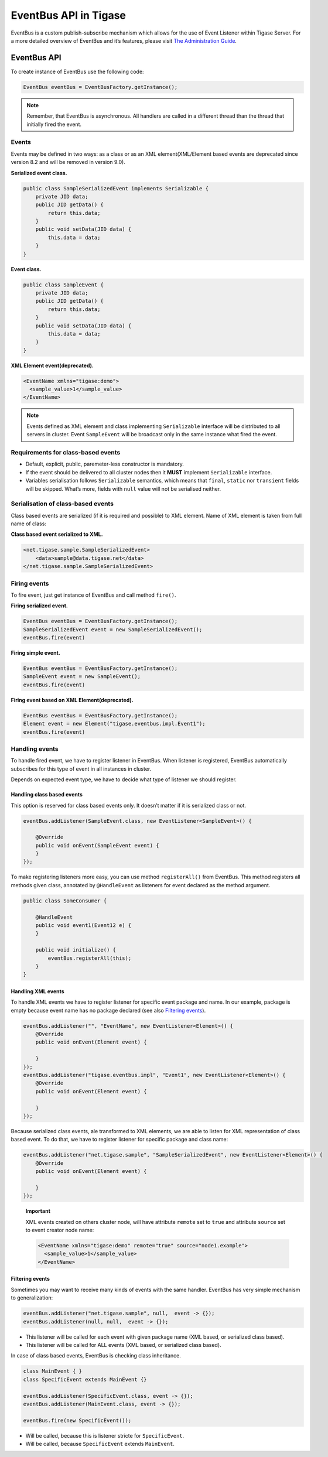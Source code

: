 EventBus API in Tigase
============================

EventBus is a custom publish-subscribe mechanism which allows for the use of Event Listener within Tigase Server. For a more detailed overview of EventBus and it’s features, please visit `The Administration Guide <http://docs.tigase.org/tigase-server/snapshot/Administration_Guide/html/#eventBus>`__.

EventBus API
-----------------

To create instance of EventBus use the following code:

.. code:: java

   EventBus eventBus = EventBusFactory.getInstance();

.. Note::

   Remember, that EventBus is asynchronous. All handlers are called in a different thread than the thread that initially fired the event.

Events
^^^^^^^^^^^

Events may be defined in two ways: as a class or as an XML element(XML/Element based events are deprecated since version 8.2 and will be removed in version 9.0).

**Serialized event class.**

.. code:: java

   public class SampleSerializedEvent implements Serializable {
       private JID data;
       public JID getData() {
           return this.data;
       }
       public void setData(JID data) {
           this.data = data;
       }
   }

**Event class.**

.. code:: java

   public class SampleEvent {
       private JID data;
       public JID getData() {
           return this.data;
       }
       public void setData(JID data) {
           this.data = data;
       }
   }

**XML Element event(deprecated).**

.. code:: xml

   <EventName xmlns="tigase:demo">
     <sample_value>1</sample_value>
   </EventName>

.. Note::

   Events defined as XML element and class implementing ``Serializable`` interface will be distributed to all servers in cluster. Event ``SampleEvent`` will be broadcast only in the same instance what fired the event.

Requirements for class-based events
^^^^^^^^^^^^^^^^^^^^^^^^^^^^^^^^^^^^^

-  Default, explicit, public, paremeter-less constructor is mandatory.

-  If the event should be delivered to all cluster nodes then it **MUST** implement ``Serializable`` interface.

-  Variables serialisation follows ``Serializable`` semantics, which means that ``final``, ``static`` nor ``transient`` fields will be skipped. What’s more, fields with ``null`` value will not be serialised neither.

Serialisation of class-based events
^^^^^^^^^^^^^^^^^^^^^^^^^^^^^^^^^^^^^

Class based events are serialized (if it is required and possible) to XML element. Name of XML element is taken from full name of class:

**Class based event serialized to XML.**

.. code:: xml

   <net.tigase.sample.SampleSerializedEvent>
       <data>sample@data.tigase.net</data>
   </net.tigase.sample.SampleSerializedEvent>

Firing events
^^^^^^^^^^^^^^^^^^^^^^^^^^^^^^^^^^^^^

To fire event, just get instance of EventBus and call method ``fire()``.

**Firing serialized event.**

.. code:: java

   EventBus eventBus = EventBusFactory.getInstance();
   SampleSerializedEvent event = new SampleSerializedEvent();
   eventBus.fire(event)

**Firing simple event.**

.. code:: java

   EventBus eventBus = EventBusFactory.getInstance();
   SampleEvent event = new SampleEvent();
   eventBus.fire(event)

**Firing event based on XML Element(deprecated).**

.. code:: java

   EventBus eventBus = EventBusFactory.getInstance();
   Element event = new Element("tigase.eventbus.impl.Event1");
   eventBus.fire(event)

Handling events
^^^^^^^^^^^^^^^^^^^^^^^^^^^^^^^^^^^^^

To handle fired event, we have to register listener in EventBus. When listener is registered, EventBus automatically subscribes for this type of event in all instances in cluster.

Depends on expected event type, we have to decide what type of listener we should register.

Handling class based events
~~~~~~~~~~~~~~~~~~~~~~~~~~~

This option is reserved for class based events only. It doesn’t matter if it is serialized class or not.

.. code:: java

   eventBus.addListener(SampleEvent.class, new EventListener<SampleEvent>() {

       @Override
       public void onEvent(SampleEvent event) {
       }
   });

To make registering listeners more easy, you can use method ``registerAll()`` from EventBus. This method registers all methods given class, annotated by ``@HandleEvent`` as listeners for event declared as the method argument.

.. code:: java

   public class SomeConsumer {

       @HandleEvent
       public void event1(Event12 e) {
       }

       public void initialize() {
           eventBus.registerAll(this);
       }
   }


Handling XML events
~~~~~~~~~~~~~~~~~~~

To handle XML events we have to register listener for specific event package and name. In our example, package is empty because event name has no package declared (see also `Filtering events <#_filtering_events>`__).

.. code:: java

   eventBus.addListener("", "EventName", new EventListener<Element>() {
       @Override
       public void onEvent(Element event) {

       }
   });
   eventBus.addListener("tigase.eventbus.impl", "Event1", new EventListener<Element>() {
       @Override
       public void onEvent(Element event) {

       }
   });

Because serialized class events, ale transformed to XML elements, we are able to listen for XML representation of class based event. To do that, we have to register listener for specific package and class name:

.. code:: java

   eventBus.addListener("net.tigase.sample", "SampleSerializedEvent", new EventListener<Element>() {
       @Override
       public void onEvent(Element event) {

       }
   });

..

   **Important**

   XML events created on others cluster node, will have attribute ``remote`` set to ``true`` and attribute ``source`` set to event creator node name:

   .. code:: xml

      <EventName xmlns="tigase:demo" remote="true" source="node1.example">
        <sample_value>1</sample_value>
      </EventName>


Filtering events
~~~~~~~~~~~~~~~~

Sometimes you may want to receive many kinds of events with the same handler. EventBus has very simple mechanism to generalization:

.. code:: java

   eventBus.addListener("net.tigase.sample", null,  event -> {}); 
   eventBus.addListener(null, null,  event -> {}); 

-  This listener will be called for each event with given package name (XML based, or serialized class based).

-  This listener will be called for ALL events (XML based, or serialized class based).

In case of class based events, EventBus is checking class inheritance.

.. code:: java

   class MainEvent { }
   class SpecificEvent extends MainEvent {}

   eventBus.addListener(SpecificEvent.class, event -> {}); 
   eventBus.addListener(MainEvent.class, event -> {}); 

   eventBus.fire(new SpecificEvent());

-  Will be called, because this is listener stricte for ``SpecificEvent``.

-  Will be called, because ``SpecificEvent`` extends ``MainEvent``.